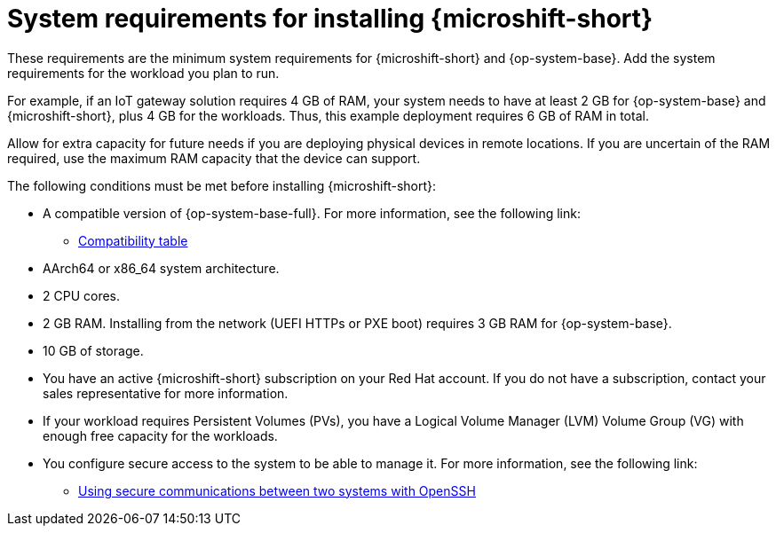 // Module included in the following assemblies:
//
// microshift/microshift-install-rpm.adoc

:_mod-docs-content-type: REFERENCE
[id="microshift-install-system-requirements_{context}"]
= System requirements for installing {microshift-short}

These requirements are the minimum system requirements for {microshift-short} and {op-system-base}. Add the system requirements for the workload you plan to run.

For example, if an IoT gateway solution requires 4 GB of RAM, your system needs to have at least 2 GB for {op-system-base} and {microshift-short}, plus 4 GB for the workloads. Thus, this example deployment requires 6 GB of RAM in total.

Allow for extra capacity for future needs if you are deploying physical devices in remote locations. If you are uncertain of the RAM required, use the maximum RAM capacity that the device can support.

The following conditions must be met before installing {microshift-short}:

* A compatible version of {op-system-base-full}. For more information, see the following link:

** link:https://docs.redhat.com/en/documentation/red_hat_build_of_microshift/{ocp-version}/html/getting_ready_to_install_microshift/microshift-install-get-ready#get-ready-install-rhde-compatibility-table_microshift-install-get-ready[Compatibility table]

* AArch64 or x86_64 system architecture.
* 2 CPU cores.
* 2 GB RAM. Installing from the network (UEFI HTTPs or PXE boot) requires 3 GB RAM for {op-system-base}.
* 10 GB of storage.
* You have an active {microshift-short} subscription on your Red Hat account. If you do not have a subscription, contact your sales representative for more information.
* If your workload requires Persistent Volumes (PVs), you have a Logical Volume Manager (LVM) Volume Group (VG) with enough free capacity for the workloads.
* You configure secure access to the system to be able to manage it. For more information, see the following link:

** link:https://docs.redhat.com/en/documentation/red_hat_enterprise_linux/9/html/securing_networks/assembly_using-secure-communications-between-two-systems-with-openssh_securing-networks[Using secure communications between two systems with OpenSSH]
